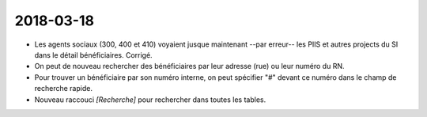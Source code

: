 ==========
2018-03-18
==========

- Les agents sociaux (300, 400 et 410) voyaient jusque
  maintenant --par erreur-- les PIIS et autres projects du SI dans le
  détail bénéficiaires.  Corrigé.

- On peut de nouveau rechercher des bénéficiaires par leur adresse
  (rue) ou leur numéro du RN.

- Pour trouver un bénéficiaire par son numéro interne, on peut
  spécifier "#" devant ce numéro dans le champ de recherche rapide.

- Nouveau raccouci `[Recherche]` pour rechercher dans toutes les
  tables.
